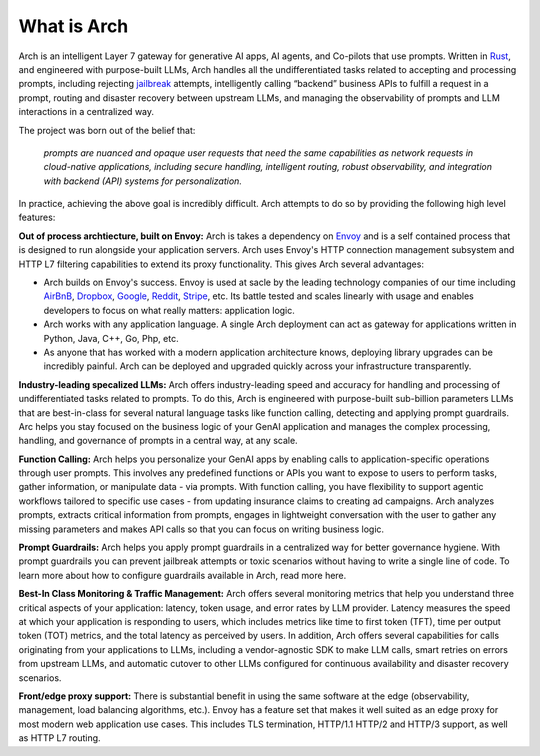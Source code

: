 What is Arch
============

Arch is an intelligent Layer 7 gateway for generative AI apps, AI agents, and Co-pilots that use prompts. 
Written in `Rust <https://www.rust-lang.org/>`_, and engineered with purpose-built LLMs, Arch handles 
all the undifferentiated tasks related to accepting and processing prompts, including rejecting `jailbreak <https://github.com/verazuo/jailbreak_llms>`_ 
attempts, intelligently calling “backend” business APIs to fulfill a request in a prompt, routing and 
disaster recovery between upstream LLMs, and managing the observability of prompts and LLM interactions 
in a centralized way.

The project was born out of the belief that:

  *prompts are nuanced and opaque user requests that need the same capabilities as network requests 
  in cloud-native applications, including secure handling, intelligent routing, robust observability, 
  and integration with backend (API) systems for personalization.*

In practice, achieving the above goal is incredibly difficult. Arch attempts to do so by providing the 
following high level features:

**Out of process archtiecture, built on Envoy:** Arch is takes a dependency on `Envoy <http://envoyproxy.io/>`_ 
and is a self contained process that is designed to run alongside your application servers. Arch uses 
Envoy's HTTP connection management subsystem and HTTP L7 filtering capabilities to extend its proxy 
functionality. This gives Arch several advantages:

* Arch builds on Envoy's success. Envoy is used at sacle by the leading technology companies of our time 
  including `AirBnB <https://www.airbnb.com>`_, `Dropbox <https://www.dropbox.com>`_, `Google <https://www.google.com>`_, 
  `Reddit <https://www.reddit.com>`_, `Stripe <https://www.stripe.com>`_, etc. Its battle tested and scales 
  linearly with usage and enables developers to focus on what really matters: application logic.

* Arch works with any application language. A single Arch deployment can act as gateway for applications 
  written in Python, Java, C++, Go, Php, etc. 

* As anyone that has worked with a modern application architecture knows, deploying library upgrades 
  can be incredibly painful. Arch can be deployed and upgraded quickly across your infrastructure 
  transparently.

**Industry-leading specalized LLMs:**  Arch offers industry-leading speed and accuracy for handling and processing 
of undifferentiated tasks related to prompts. To do this, Arch is engineered with purpose-built sub-billion 
parameters LLMs that are best-in-class for several natural language tasks like function calling, detecting and 
applying prompt guardrails. Arc helps you stay focused on the business logic of your GenAI application and 
manages the complex processing, handling, and governance of prompts in a central way, at any scale. 

**Function Calling:** Arch helps you personalize your GenAI apps by enabling calls to application-specific 
operations through user prompts. This involves any predefined functions or APIs you want to expose to users
to perform tasks, gather information, or manipulate data - via prompts. With function calling, you have 
flexibility to support agentic workflows tailored to specific use cases - from updating insurance claims to 
creating ad campaigns. Arch analyzes prompts, extracts critical information from prompts, engages in lightweight 
conversation with the user to gather any missing parameters and makes API calls so that you can focus on writing 
business logic.

**Prompt Guardrails:** Arch helps you apply prompt guardrails in a centralized way for better governance 
hygiene. With prompt guardrails you can prevent jailbreak attempts or toxic scenarios without having to write
a single line of code. To learn more about how to configure guardrails available in Arch, read more here. 

**Best-In Class Monitoring & Traffic Management:** Arch offers several monitoring metrics that help you 
understand three critical aspects of your application: latency, token usage, and error rates by LLM provider. 
Latency measures the speed at which your application is responding to users, which includes metrics like time 
to first token (TFT), time per output token (TOT) metrics, and the total latency as perceived by users. In 
addition, Arch offers several capabilities for calls originating from your applications to LLMs, including a 
vendor-agnostic SDK to make LLM calls, smart retries on errors from upstream LLMs, and automatic cutover to other 
LLMs configured for continuous availability and disaster recovery scenarios.

**Front/edge proxy support:** There is substantial benefit in using the same software at the edge (observability, 
management, load balancing algorithms, etc.). Envoy has a feature set that makes it well suited as an edge proxy 
for most modern web application use cases. This includes TLS termination, HTTP/1.1 HTTP/2 and HTTP/3 support, 
as well as HTTP L7 routing.